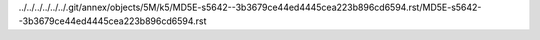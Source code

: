 ../../../../../../.git/annex/objects/5M/k5/MD5E-s5642--3b3679ce44ed4445cea223b896cd6594.rst/MD5E-s5642--3b3679ce44ed4445cea223b896cd6594.rst